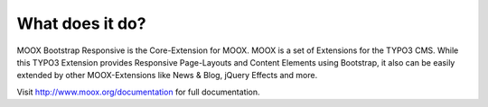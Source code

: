 ﻿

.. ==================================================
.. FOR YOUR INFORMATION
.. --------------------------------------------------
.. -*- coding: utf-8 -*- with BOM.

.. ==================================================
.. DEFINE SOME TEXTROLES
.. --------------------------------------------------
.. role::   underline
.. role::   typoscript(code)
.. role::   ts(typoscript)
   :class:  typoscript
.. role::   php(code)


What does it do?
^^^^^^^^^^^^^^^^

MOOX Bootstrap Responsive is the Core-Extension for MOOX. MOOX is a
set of Extensions for the TYPO3 CMS. While this TYPO3 Extension
provides Responsive Page-Layouts and Content Elements using Bootstrap,
it also can be easily extended by other MOOX-Extensions like News &
Blog, jQuery Effects and more.

Visit `http://www.moox.org/documentation
<http://www.moox.org/documentation>`_ for full documentation.

